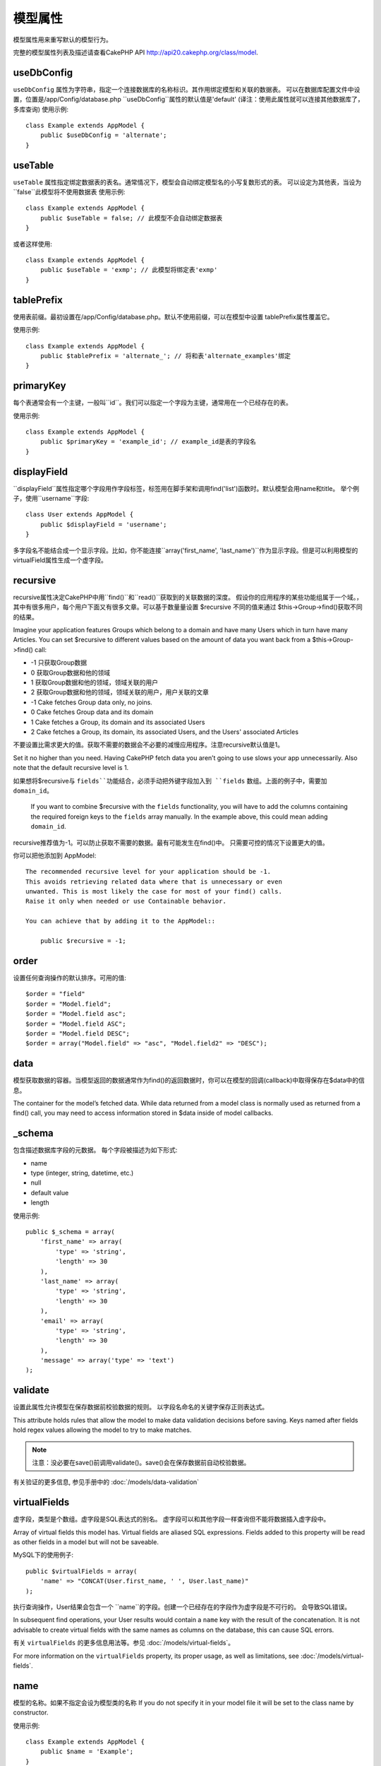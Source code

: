 模型属性
################

模型属性用来重写默认的模型行为。

完整的模型属性列表及描述请查看CakePHP API
`http://api20.cakephp.org/class/model <http://api20.cakephp.org/class/model>`_.

useDbConfig
===========

``useDbConfig`` 属性为字符串，指定一个连接数据库的名称标识。其作用绑定模型和关联的数据表。
可以在数据库配置文件中设置，位置是/app/Config/database.php
``useDbConfig``属性的默认值是'default'
(译注：使用此属性就可以连接其他数据库了，多库查询)
使用示例:

::

    class Example extends AppModel {
        public $useDbConfig = 'alternate';
    }


useTable
========
``useTable`` 属性指定绑定数据表的表名。通常情况下，模型会自动绑定模型名的小写复数形式的表。
可以设定为其他表，当设为``false``此模型将不使用数据表
使用示例::

    class Example extends AppModel {
        public $useTable = false; // 此模型不会自动绑定数据表
    }

或者这样使用::

    class Example extends AppModel {
        public $useTable = 'exmp'; // 此模型将绑定表'exmp'
    }


tablePrefix
===========

使用表前缀。最初设置在/app/Config/database.php。默认不使用前缀，可以在模型中设置
tablePrefix属性覆盖它。

使用示例::

    class Example extends AppModel {
        public $tablePrefix = 'alternate_'; // 将和表'alternate_examples'绑定
    }

.. _model-primaryKey:

primaryKey
==========

每个表通常会有一个主键，一般叫``id``。我们可以指定一个字段为主键，通常用在一个已经存在的表。

使用示例::

    class Example extends AppModel {
        public $primaryKey = 'example_id'; // example_id是表的字段名
    }


.. _model-displayField:

displayField
============

``displayField``属性指定哪个字段用作字段标签，标签用在脚手架和调用find('list')函数时。默认模型会用name和title。
举个例子，使用``username``字段::

    class User extends AppModel {
        public $displayField = 'username';
    }

多字段名不能结合成一个显示字段。比如，你不能连接``array('first_name', 'last_name')``作为显示字段。但是可以利用模型的virtualField属性生成一个虚字段。

recursive
=========

recursive属性决定CakePHP中用``find()``和``read()``获取到的关联数据的深度。
假设你的应用程序的某些功能组属于一个域。，其中有很多用户，每个用户下面又有很多文章。可以基于数量量设置 $recursive 不同的值来通过 $this->Group->find()获取不同的结果。

Imagine your application features Groups which belong to a domain
and have many Users which in turn have many Articles. You can set
$recursive to different values based on the amount of data you want
back from a $this->Group->find() call:

* -1 只获取Group数据
* 0  获取Group数据和他的领域
* 1  获取Group数据和他的领域，领域关联的用户
* 2  获取Group数据和他的领域，领域关联的用户，用户关联的文章

* -1 Cake fetches Group data only, no joins.
* 0  Cake fetches Group data and its domain
* 1  Cake fetches a Group, its domain and its associated Users
* 2  Cake fetches a Group, its domain, its associated Users, and the
  Users' associated Articles

不要设置比需求更大的值。获取不需要的数据会不必要的减慢应用程序。注意recursive默认值是1。

Set it no higher than you need. Having CakePHP fetch data you
aren’t going to use slows your app unnecessarily. Also note that
the default recursive level is 1.

.. note::

如果想将$recursive与 ``fields``功能结合，必须手动把外键字段加入到 ``fields`` 数组。上面的例子中，需要加 ``domain_id``。

    If you want to combine $recursive with the ``fields``
    functionality, you will have to add the columns containing the
    required foreign keys to the ``fields`` array manually. In the
    example above, this could mean adding ``domain_id``.

.. tip::

recursive推荐值为-1。可以防止获取不需要的数据。最有可能发生在find()中。
只需要可控的情况下设置更大的值。

你可以把他添加到 AppModel::

    The recommended recursive level for your application should be -1.
    This avoids retrieving related data where that is unnecessary or even
    unwanted. This is most likely the case for most of your find() calls.
    Raise it only when needed or use Containable behavior.

    You can achieve that by adding it to the AppModel::

        public $recursive = -1;

order
=====

设置任何查询操作的默认排序。可用的值::

    $order = "field"
    $order = "Model.field";
    $order = "Model.field asc";
    $order = "Model.field ASC";
    $order = "Model.field DESC";
    $order = array("Model.field" => "asc", "Model.field2" => "DESC");

data
====

模型获取数据的容器。当模型返回的数据通常作为find()的返回数据时，你可以在模型的回调(callback)中取得保存在$data中的信息。

The container for the model’s fetched data. While data returned
from a model class is normally used as returned from a find() call,
you may need to access information stored in $data inside of model
callbacks.

\_schema
========

包含描述数据库字段的元数据。
每个字段被描述为如下形式:

-  name
-  type (integer, string, datetime, etc.)
-  null
-  default value
-  length

使用示例::

    public $_schema = array(
        'first_name' => array(
            'type' => 'string',
            'length' => 30
        ),
        'last_name' => array(
            'type' => 'string',
            'length' => 30
        ),
        'email' => array(
            'type' => 'string',
            'length' => 30
        ),
        'message' => array('type' => 'text')
    );

validate
========

设置此属性允许模型在保存数据前校验数据的规则。
以字段名命名的关键字保存正则表达式。

This attribute holds rules that allow the model to make data
validation decisions before saving. Keys named after fields hold
regex values allowing the model to try to make matches.

.. note::

    注意：没必要在save()前调用validate()。save()会在保存数据前自动校验数据。

有关验证的更多信息, 参见手册中的 :doc:`/models/data-validation`

virtualFields
=============

虚字段，类型是个数组。虚字段是SQL表达式的别名。
虚字段可以和其他字段一样查询但不能将数据插入虚字段中。

Array of virtual fields this model has. Virtual fields are aliased
SQL expressions. Fields added to this property will be read as
other fields in a model but will not be saveable.

MySQL下的使用例子::

    public $virtualFields = array(
        'name' => "CONCAT(User.first_name, ' ', User.last_name)"
    );

执行查询操作，User结果会包含一个 ``name``的字段。创建一个已经存在的字段作为虚字段是不可行的。
会导致SQL错误。

In subsequent find operations, your User results would contain a
``name`` key with the result of the concatenation. It is not
advisable to create virtual fields with the same names as columns
on the database, this can cause SQL errors.

有关 ``virtualFields`` 的更多信息用法等。参见 :doc:`/models/virtual-fields`。

For more information on the ``virtualFields`` property, its proper
usage, as well as limitations, see
:doc:`/models/virtual-fields`.

name
====

模型的名称。如果不指定会设为模型类的名称
If you do not specify it in your model file it will
be set to the class name by constructor.

使用示例::

    class Example extends AppModel {
        public $name = 'Example';
    }

cacheQueries
============

若设为true，单个请求获得的数据会被缓存，缓存保存在内存中，重复的请求会返回相同的数据

If set to true, data fetched by the model during a single request
is cached. This caching is in-memory only, and only lasts for the
duration of the request. Any duplicate requests for the same data
is handled by the cache.


.. meta::
    :title lang=zh_CN: Model Attributes
    :keywords lang=zh_CN: alternate table,default model,database configuration,model example,database table,default database,model class,model behavior,class model,plural form,database connections,database connection,attribute,attributes,complete list,config,cakephp,api,class example
